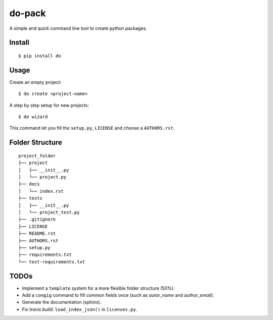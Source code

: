 do-pack
=======

A simple and quick command line tool to create python packages.

Install
~~~~~~~

::

    $ pip install do

Usage
~~~~~

Create an empty project:

::

    $ do create <project-name>

A step by step setup for new projects:

::

    $ do wizard

This command let you fill the ``setup.py``, ``LICENSE`` and choose a ``AUTHORS.rst``.

Folder Structure
~~~~~~~~~~~~~~~~

::

    project_folder
    ├── project
    │   ├── __init__.py
    │   └── project.py
    ├── docs
    │   └── index.rst
    ├── tests
    │   ├── __init__.py
    │   └── project_test.py
    ├── .gitignore
    ├── LICENSE
    ├── README.rst
    ├── AUTHORS.rst
    ├── setup.py
    ├── requirements.txt
    └── test-requirements.txt

TODOs
~~~~~

-  Implement a ``template`` system for a more flexible folder structure
   (50%).
-  Add a ``congig`` command to fill common fields once (such as
   *autor_name* and *author_email*).
-  Generate the documentation (sphinx).
-  Fix *travis build*: ``load_index_json()`` in ``licenses.py``.